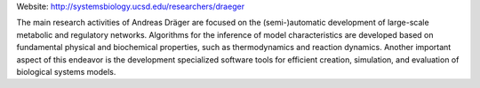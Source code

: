 .. title: Systems Biology Research Group (UCSD, USA)
.. tags: groups
.. geolocation: 32.8821725,-117.2352218
.. description: 
.. members: Andreas Dräger

Website: http://systemsbiology.ucsd.edu/researchers/draeger

The main research activities of Andreas Dräger are focused on the (semi-)automatic
development of large-scale metabolic and regulatory networks.
Algorithms for the inference of model characteristics are  developed based on
fundamental physical and biochemical properties, such as thermodynamics and reaction dynamics.
Another important aspect of this endeavor is the development specialized software tools for
efficient creation, simulation, and evaluation of biological systems models.

.. info::

